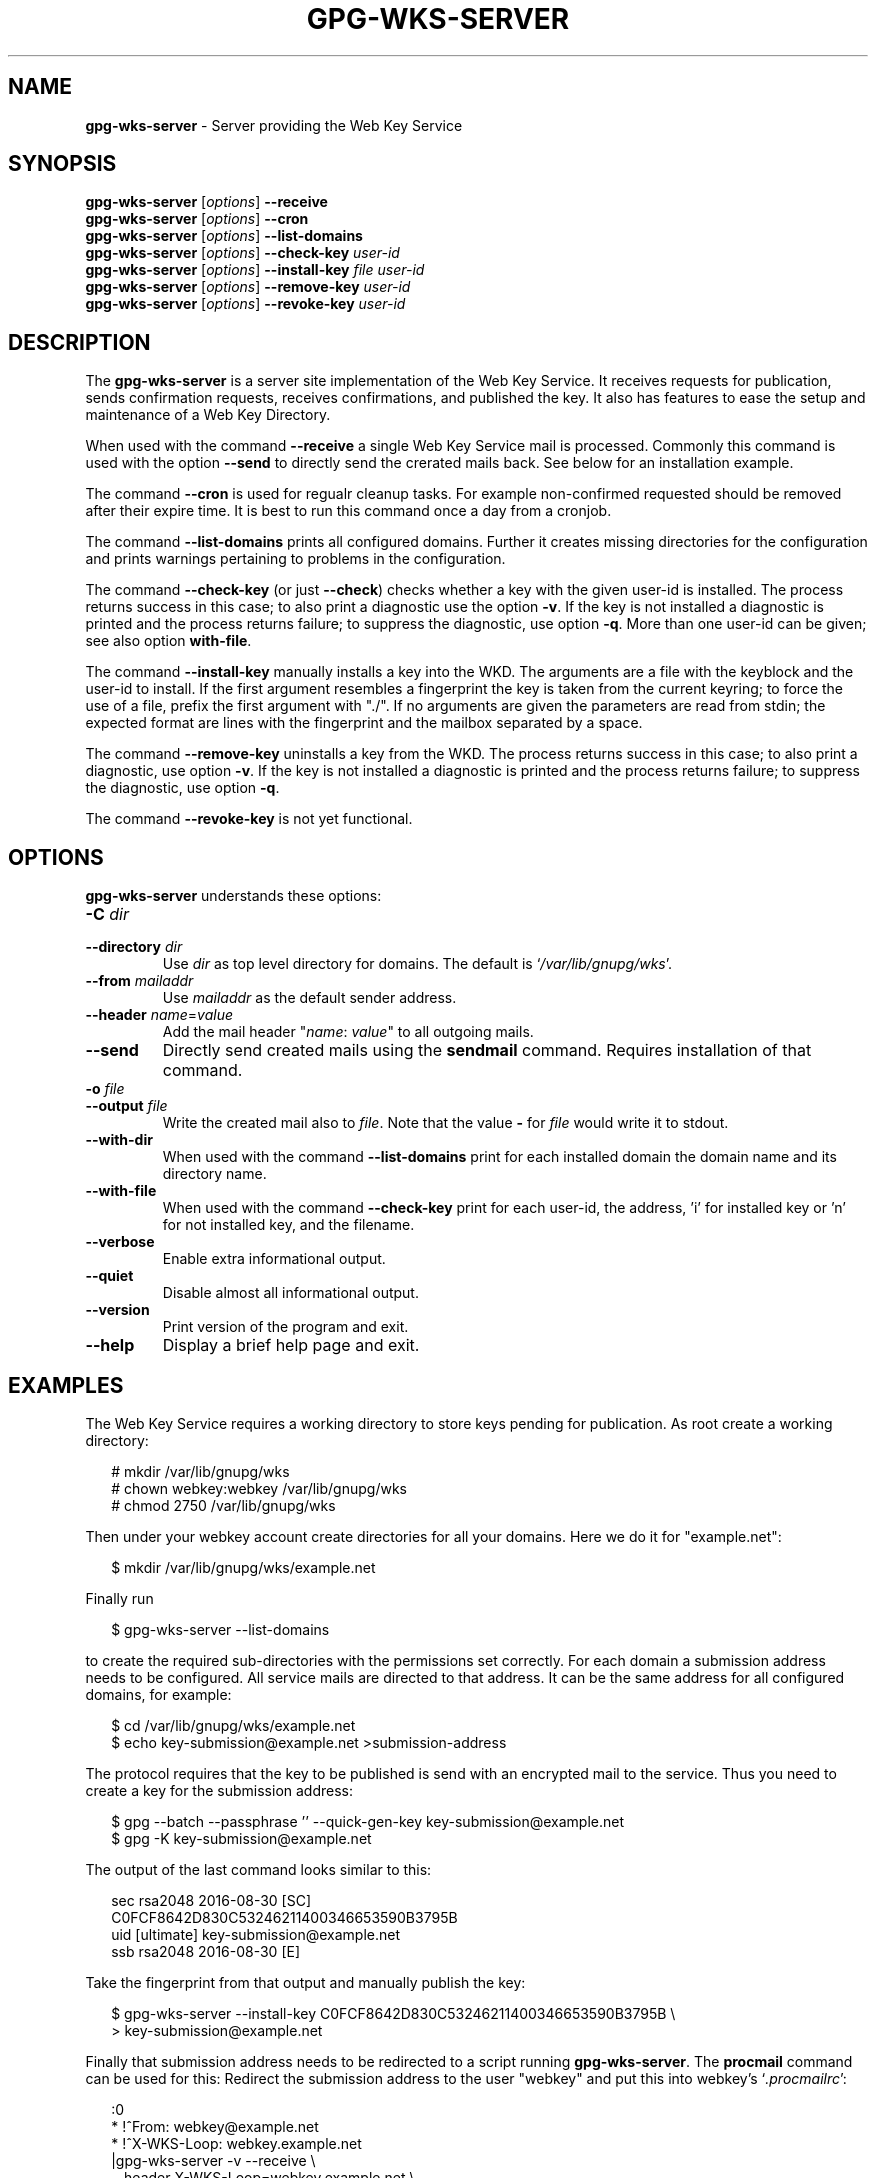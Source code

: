 .\" Created from Texinfo source by yat2m 1.36
.TH GPG-WKS-SERVER 1 2019-03-25 "GnuPG 2.2.15" "GNU Privacy Guard 2.2"
.SH NAME
.B gpg-wks-server
\- Server providing the Web Key Service
.SH SYNOPSIS
.B gpg-wks-server
.RI [ options ]
.B \-\-receive
.br
.B gpg-wks-server
.RI [ options ]
.B \-\-cron
.br
.B gpg-wks-server
.RI [ options ]
.B \-\-list-domains
.br
.B gpg-wks-server
.RI [ options ]
.B \-\-check-key
.I user-id
.br
.B gpg-wks-server
.RI [ options ]
.B \-\-install-key
.I file
.I user-id
.br
.B gpg-wks-server
.RI [ options ]
.B \-\-remove-key
.I user-id
.br
.B gpg-wks-server
.RI [ options ]
.B \-\-revoke-key
.I user-id

.SH DESCRIPTION
The \fBgpg-wks-server\fR is a server site implementation of the
Web Key Service.  It receives requests for publication, sends
confirmation requests, receives confirmations, and published the key.
It also has features to ease the setup and maintenance of a Web Key
Directory.

When used with the command \fB--receive\fR a single Web Key Service
mail is processed.  Commonly this command is used with the option
\fB--send\fR to directly send the crerated mails back.  See below
for an installation example.

The command \fB--cron\fR is used for regualr cleanup tasks.  For
example non-confirmed requested should be removed after their expire
time.  It is best to run this command once a day from a cronjob.

The command \fB--list-domains\fR prints all configured domains.
Further it creates missing directories for the configuration and
prints warnings pertaining to problems in the configuration.

The command \fB--check-key\fR (or just \fB--check\fR) checks
whether a key with the given user-id is installed.  The process returns
success in this case; to also print a diagnostic use the option
\fB-v\fR.  If the key is not installed a diagnostic is printed and
the process returns failure; to suppress the diagnostic, use option
\fB-q\fR.  More than one user-id can be given; see also option
\fBwith-file\fR.

The command \fB--install-key\fR manually installs a key into the
WKD.  The arguments are a file with the keyblock and the user-id to
install.  If the first argument resembles a fingerprint the key is
taken from the current keyring; to force the use of a file, prefix the
first argument with "./".  If no arguments are given the parameters
are read from stdin; the expected format are lines with the
fingerprint and the mailbox separated by a space.

The command \fB--remove-key\fR uninstalls a key from the WKD.  The
process returns success in this case; to also print a diagnostic, use
option \fB-v\fR.  If the key is not installed a diagnostic is
printed and the process returns failure; to suppress the diagnostic,
use option \fB-q\fR.

The command \fB--revoke-key\fR is not yet functional.


.SH OPTIONS

\fBgpg-wks-server\fR understands these options:


.TP
.B  -C \fIdir\fR
.TQ
.B  --directory \fIdir\fR
Use \fIdir\fR as top level directory for domains.  The default is
\(oq\fI/var/lib/gnupg/wks\fR\(cq.

.TP
.B  --from \fImailaddr\fR
Use \fImailaddr\fR as the default sender address.

.TP
.B  --header \fIname\fR=\fIvalue\fR
Add the mail header "\fIname\fR: \fIvalue\fR" to all outgoing mails.

.TP
.B  --send
Directly send created mails using the \fBsendmail\fR command.
Requires installation of that command.

.TP
.B  -o \fIfile\fR
.TQ
.B  --output \fIfile\fR
Write the created mail also to \fIfile\fR. Note that the value
\fB-\fR for \fIfile\fR would write it to stdout.

.TP
.B  --with-dir
When used with the command \fB--list-domains\fR print for each
installed domain the domain name and its directory name.

.TP
.B  --with-file
When used with the command \fB--check-key\fR print for each user-id,
the address, 'i' for installed key or 'n' for not installed key, and
the filename.

.TP
.B  --verbose
Enable extra informational output.

.TP
.B  --quiet
Disable almost all informational output.

.TP
.B  --version
Print version of the program and exit.

.TP
.B  --help
Display a brief help page and exit.

.P


.SH EXAMPLES

The Web Key Service requires a working directory to store keys
pending for publication.  As root create a working directory:

.RS 2
.nf
  # mkdir /var/lib/gnupg/wks
  # chown webkey:webkey /var/lib/gnupg/wks
  # chmod 2750 /var/lib/gnupg/wks
.fi
.RE

Then under your webkey account create directories for all your
domains.  Here we do it for "example.net":

.RS 2
.nf
  $ mkdir /var/lib/gnupg/wks/example.net
.fi
.RE

Finally run

.RS 2
.nf
  $ gpg-wks-server --list-domains
.fi
.RE

to create the required sub-directories with the permissions set
correctly.  For each domain a submission address needs to be
configured.  All service mails are directed to that address.  It can
be the same address for all configured domains, for example:

.RS 2
.nf
  $ cd /var/lib/gnupg/wks/example.net
  $ echo key-submission@example.net >submission-address
.fi
.RE

The protocol requires that the key to be published is send with an
encrypted mail to the service.  Thus you need to create a key for
the submission address:

.RS 2
.nf
  $ gpg --batch --passphrase '' --quick-gen-key key-submission@example.net
  $ gpg -K key-submission@example.net
.fi
.RE

The output of the last command looks similar to this:

.RS 2
.nf
  sec   rsa2048 2016-08-30 [SC]
        C0FCF8642D830C53246211400346653590B3795B
  uid           [ultimate] key-submission@example.net
  ssb   rsa2048 2016-08-30 [E]
.fi
.RE

Take the fingerprint from that output and manually publish the key:

.RS 2
.nf
  $ gpg-wks-server --install-key C0FCF8642D830C53246211400346653590B3795B \\
  >                key-submission@example.net
.fi
.RE

Finally that submission address needs to be redirected to a script
running \fBgpg-wks-server\fR.  The \fBprocmail\fR command can
be used for this: Redirect the submission address to the user "webkey"
and put this into webkey's \(oq\fI.procmailrc\fR\(cq:

.RS 2
.nf
:0
* !^From: webkey@example.net
* !^X-WKS-Loop: webkey.example.net
|gpg-wks-server -v --receive \\
     --header X-WKS-Loop=webkey.example.net \\
     --from webkey@example.net --send
.fi
.RE


.SH SEE ALSO
\fBgpg-wks-client\fR(1)
